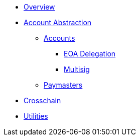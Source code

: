 * xref:index.adoc[Overview]
* xref:account-abstraction.adoc[Account Abstraction]
** xref:accounts.adoc[Accounts]
*** xref:eoa-delegation.adoc[EOA Delegation]
*** xref:multisig.adoc[Multisig]
** xref:paymasters.adoc[Paymasters]
* xref:crosschain.adoc[Crosschain]
* xref:utilities.adoc[Utilities]
